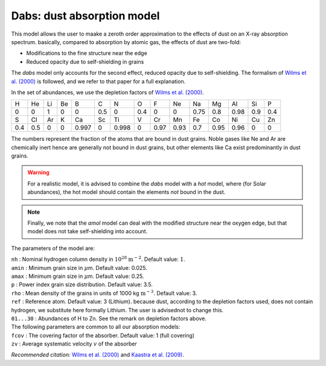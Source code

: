 Dabs: dust absorption model
===========================

This model allows the user to maake a zeroth order approximation to the
effects of dust on an X-ray absorption spectrum. basically, compared to
absorption by atomic gas, the effects of dust are two-fold:

-  Modifications to the fine structure near the edge

-  Reduced opacity due to self-shielding in grains

The *dabs* model only accounts for the second effect, reduced opacity
due to self-shielding. The formalism of `Wilms et al. (2000)
<https://ui.adsabs.harvard.edu/abs/2000ApJ...542..914W/abstract>`_
is followed, and we refer to that paper for a full explanation.

In the set of abundances, we use the depletion factors of
`Wilms et al. (2000) <https://ui.adsabs.harvard.edu/abs/2000ApJ...542..914W/abstract>`_.

=== === == == ===== === ===== === ==== ==== ==== ==== ==== === ===
H   He  Li Be B     C   N     O   F    Ne   Na   Mg   Al   Si  P
0   0   1  0  0     0.5 0     0.4 0    0    0.75 0.8  0.98 0.9 0.4
S   Cl  Ar K  Ca    Sc  Ti    V   Cr   Mn   Fe   Co   Ni   Cu  Zn
0.4 0.5 0  0  0.997 0   0.998 0   0.97 0.93 0.7  0.95 0.96 0   0
=== === == == ===== === ===== === ==== ==== ==== ==== ==== === ===

The numbers represent the fraction of the atoms that are bound in dust
grains. Noble gases like Ne and Ar are chemically inert hence are
generally not bound in dust grains, but other elements like Ca exist
predominantly in dust grains.

.. warning:: For a realistic model, it is advised to combine the *dabs*
   model with a *hot* model, where (for Solar abundances), the hot model
   should contain the elements *not* bound in the dust.

.. note:: Finally, we note that the *amol* model can deal with the modified
   structure near the oxygen edge, but that model does not take
   self-shielding into account.

The parameters of the model are:

| ``nh`` : Nominal hydrogen column density in
  :math:`10^{28}` :math:`\mathrm{m}^{-2}`. Default value: :math:`1`.
| ``amin`` : Minimum grain size in :math:`\mu`\ m. Default value: 0.025.
| ``amax`` : Minimum grain size in :math:`\mu`\ m. Default value: 0.25.
| ``p`` : Power index grain size distribution. Default value: 3.5.
| ``rho`` : Mean density of the grains in units of
  1000 kg :math:`\mathrm{m}^{-3}`. Default value: 3.
| ``ref`` : Reference atom. Default value: 3 (Lithium). because dust,
  according to the depletion factors used, does not contain hydrogen, we
  substitute here formally Lithium. The user is advisednot to change
  this.
| ``01...30`` : Abundances of H to Zn. See the remark on depletion
  factors above.
| The following parameters are common to all our absorption models:
| ``fcov`` : The covering factor of the absorber. Default value: 1 (full
  covering)
| ``zv`` : Average systematic velocity :math:`v` of the absorber

*Recommended citation:* `Wilms et al. (2000)
<https://ui.adsabs.harvard.edu/abs/2000ApJ...542..914W/abstract>`_ and
`Kaastra et al. (2009) <https://ui.adsabs.harvard.edu/abs/2009A%26A...497..291K/abstract>`_.
